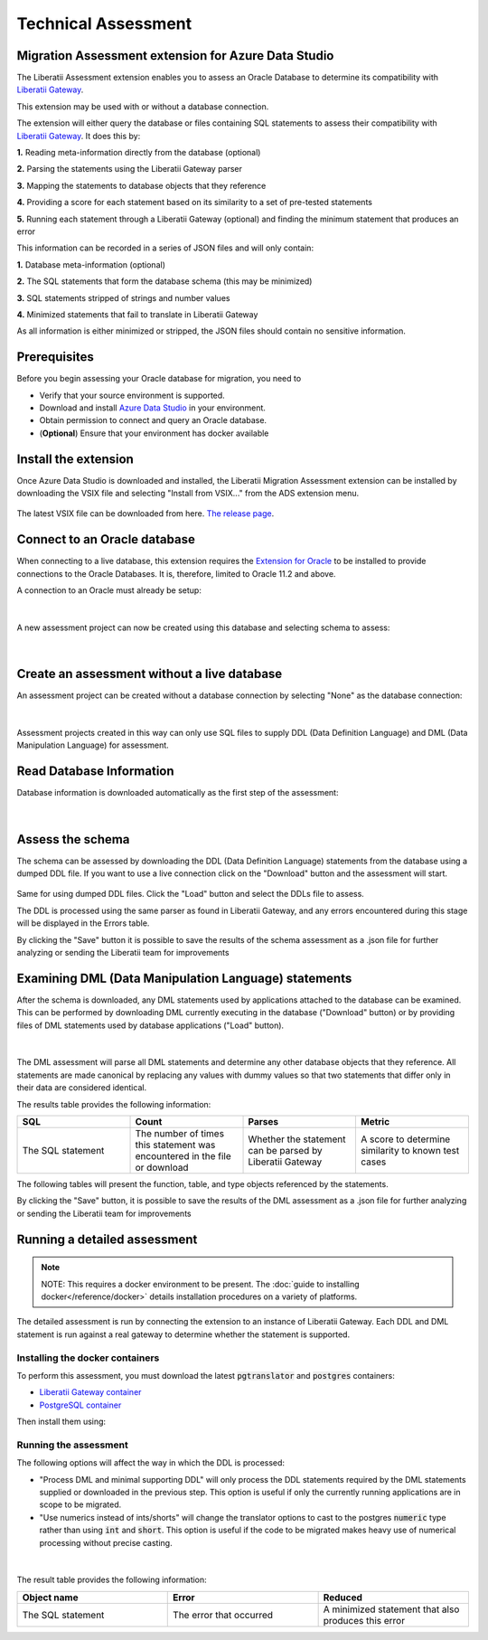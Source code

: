 .. _assessment:

Technical Assessment
====================


Migration Assessment extension for Azure Data Studio
++++++++++++++++++++++++++++++++++++++++++++++++++++

The Liberatii Assessment extension enables you to assess an Oracle Database to determine its compatibility with `Liberatii Gateway <https://www.liberatii.com/>`_.

This extension may be used with or without a database connection.

The extension will either query the database or files containing SQL statements to assess their compatibility with `Liberatii Gateway <https://www.liberatii.com/>`_. It does this by:

**1.** Reading meta-information directly from the database (optional)

**2.** Parsing the statements using the Liberatii Gateway parser

**3.** Mapping the statements to database objects that they reference

**4.** Providing a score for each statement based on its similarity to a set of pre-tested statements

**5.** Running each statement through a Liberatii Gateway (optional) and finding the minimum statement that produces an error

This information can be recorded in a series of JSON files and will only contain:

**1.** Database meta-information (optional)

**2.** The SQL statements that form the database schema (this may be minimized)

**3.** SQL statements stripped of strings and number values

**4.** Minimized statements that fail to translate in Liberatii Gateway

As all information is either minimized or stripped, the JSON files should contain no sensitive information.


Prerequisites
+++++++++++++

Before you begin assessing your Oracle database for migration, you need to

- Verify that your source environment is supported.

- Download and install `Azure Data Studio <https://learn.microsoft.com/en-us/sql/azure-data-studio/download-azure-data-studio>`_ in your environment.

- Obtain permission to connect and query an Oracle database.

- (**Optional**) Ensure that your environment has docker available

Install the extension
+++++++++++++++++++++

Once Azure Data Studio is downloaded and installed, the Liberatii Migration Assessment extension can be installed by downloading the VSIX file and selecting "Install from VSIX..." from the ADS extension menu.

.. figure:: images/assessment_01.png
    :width: 100%
    :align: center


The latest VSIX file can be downloaded from here. `The release page <https://drive.google.com/file/d/1J5Rj7fb0Rtt6q_jVmvxxHqhYiK9XvSqu/view?usp=sharing>`_.


Connect to an Oracle database
+++++++++++++++++++++++++++++

When connecting to a live database, this extension requires the `Extension for Oracle <https://learn.microsoft.com/en-us/sql/azure-data-studio/extensions/extension-for-oracle?view=sql-server-ver16>`_ to be installed to provide connections to the Oracle Databases. It is, therefore, limited to Oracle 11.2 and above.

A connection to an Oracle must already be setup:

.. figure:: images/assessment_02.png
    :width: 100%
    :align: center


|

A new assessment project can now be created using this database and selecting schema to assess:

.. figure:: images/assessment_03.png
    :width: 100%
    :align: center


|

Create an assessment without a live database
++++++++++++++++++++++++++++++++++++++++++++

An assessment project can be created without a database connection by selecting "None" as the database connection:

.. figure:: images/assessment_04.png
    :width: 100%
    :align: center


|

Assessment projects created in this way can only use SQL files to supply DDL (Data Definition Language) and DML (Data Manipulation Language) for assessment.

Read Database Information
+++++++++++++++++++++++++

Database information is downloaded automatically as the first step of the assessment:

.. figure:: images/assessment_05.png
    :width: 100%
    :align: center


|

Assess the schema
+++++++++++++++++

The schema can be assessed by downloading the DDL (Data Definition Language) statements from the database using a dumped DDL file. If you want 
to use a live connection click on the "Download" button and the assessment will start.

.. figure:: images/assessment_06.png
    :width: 100%
    :align: center




Same for using dumped DDL files. Click the "Load" button and select the DDLs file to assess.

The DDL is processed using the same parser as found in Liberatii Gateway, and any errors encountered during this stage will be displayed in the Errors table.

 

By clicking the "Save" button it is possible to save the results of the schema assessment as a .json file for further analyzing or sending the Liberatii team for improvements



Examining DML (Data Manipulation Language) statements
+++++++++++++++++++++++++++++++++++++++++++++++++++++

After the schema is downloaded, any DML statements used by applications attached to the database can be examined. This can be performed by 
downloading DML currently executing in the database ("Download" button) or by providing files of DML statements used by database applications ("Load" button).

.. figure:: images/assessment_07.png
    :width: 100%
    :align: center


|

The DML assessment will parse all DML statements and determine any other database objects that they reference. All statements are made canonical by replacing any values with dummy values so that two statements that differ only in their data are considered identical.

The results table provides the following information:


.. list-table:: 
   :widths: 50 50 50 50
   :header-rows: 1

   * - **SQL**
     - **Count**
     - **Parses**
     - **Metric**
   * - The SQL statement
     - The number of times this statement was encountered in the file or download
     - Whether the statement can be parsed by Liberatii Gateway
     - A score to determine similarity to known test cases


The following tables will present the function, table, and type objects referenced by the statements.

By clicking the "Save" button, it is possible to save the results of the DML assessment as a .json file for further analyzing or sending the Liberatii team for improvements


.. _Running a detailed assessment:

Running a detailed assessment
+++++++++++++++++++++++++++++

.. note::

   NOTE: This requires a docker environment to be present. The :doc:`guide to installing docker</reference/docker>` details installation procedures on a variety of platforms.


The detailed assessment is run by connecting the extension to an instance of Liberatii Gateway. Each DDL and DML statement is run against a real gateway to determine whether the statement is supported.

Installing the docker containers
--------------------------------

To perform this assessment, you must download the latest :code:`pgtranslator` and :code:`postgres` containers:

* `Liberatii Gateway container <https://drive.google.com/file/d/1wcKx9yfxsxJL0p_IhUgHqz72Xk0taHmW/view?usp=sharing>`_ 
* `PostgreSQL container <unlinked>`_

Then install them using:

.. code-block::
   :caption: Container install

    docker load -i pgtranslator.tar.gz
    docker load -i postgres.tar.gz

Running the assessment
----------------------

The following options will affect the way in which the DDL is processed:

* "Process DML and minimal supporting DDL" will only process the DDL statements required by the DML statements supplied or downloaded in the previous step. This option is useful if only the currently running applications are in scope to be migrated.
* "Use numerics instead of ints/shorts" will change the translator options to cast to the postgres :code:`numeric` type rather than using :code:`int` and :code:`short`. This option is useful if the code to be migrated makes heavy use of numerical processing without precise casting.

.. figure:: images/assessment_08.png
    :width: 100%
    :align: center

|

The result table provides the following information:

.. list-table:: 
   :widths: 50 50 50
   :header-rows: 1

   * - **Object name**
     - **Error**
     - **Reduced**
   * - The SQL statement
     - The error that occurred
     - A minimized statement that also produces this error
